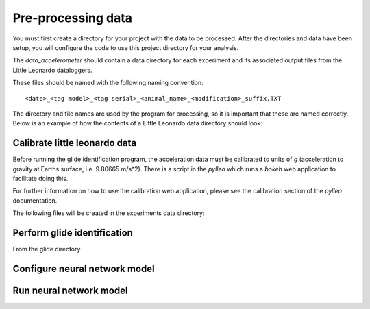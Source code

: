 Pre-processing data
===================

You must first create a directory for your project with the data to be
processed. After the directories and data have been setup, you will configure
the code to use this project directory for your analysis.

.. codeblock:: bash
    project directory
    ├── data_accelerometer
    │   ├── 20150306_W190-PD3GT_34839_Notag_Control
    │   ├── 20150311_W190-PD3GT_34839_Skinny_Control
    │   ├── 20150314_W190PD3GT_34839_Skinny_2neutrals
    │   ├── 20150317_W190PD3GT_34839_Skinny_4Floats
    │   ├── 20150318_W190PD3GT_34839_Notag_2neutrals
    │   ├── 20150320_W190PD3GT_34839_Skinny_4weights
    │   └── speed_calibrations.csv
    ├── data_csv
    │   ├── field_experiments.csv
    │   └── isotope_experiments.csv
    └── data_ctd

The `data_accelerometer` should contain a data directory for each experiment
and its associated output files from the Little Leonardo dataloggers. 

These files should be named with the following naming convention::

    <date>_<tag model>_<tag serial>_<animal_name>_<modification>_suffix.TXT


The directory and file names are used by the program for processing, so it is
important that these are named correctly. Below is an example of how the
contents of a Little Leonardo data directory should look:

.. codeblock:: bash
    ./20160418_W190PD3GT_34840_Skinny_2Neutral
    ├── 20160418_W190PD3GT_34840_Skinny_2Neutral-Acceleration-X.TXT
    ├── 20160418_W190PD3GT_34840_Skinny_2Neutral-Acceleration-Y.TXT
    ├── 20160418_W190PD3GT_34840_Skinny_2Neutral-Acceleration-Z.TXT
    ├── 20160418_W190PD3GT_34840_Skinny_2Neutral-Depth.TXT
    ├── 20160418_W190PD3GT_34840_Skinny_2Neutral-Propeller.TXT
    └── 20160418_W190PD3GT_34840_Skinny_2Neutral-Temperature.TXT


Calibrate little leonardo data
------------------------------
Before running the glide identification program, the acceleration data must be calibrated to units of `g` (acceleration to gravity at Earths surface, i.e. 9.80665 m/s^2). There is a script in the `pylleo` which runs a `bokeh` web application to facilitate doing this.

For further information on how to use the calibration web application, please
see the calibration section of the `pylleo` documentation.

.. codeblock:: bash
    cd <project>/data_acceleration/20160418_W190PD3GT_34840_Skinny_2Neutral
    bokeh serve --show bokeh_calibration.py --args W190PD3GT 34839 1 ./


The following files will be created in the experiments data directory:

.. codeblock:: bash
    ./20160418_W190PD3GT_34840_Skinny_2Neutral
    ├── cal.yaml
    ├── meta.yaml
    └── pydata_20160418_W190PD3GT_34840_Skinny_2Neutral.p


Perform glide identification
----------------------------
From the glide directory

Configure neural network model
------------------------------

Run neural network model
------------------------
